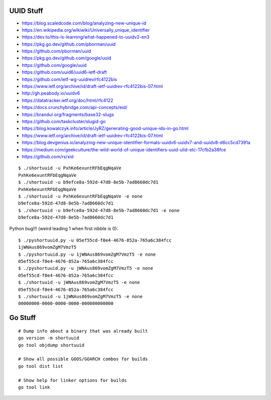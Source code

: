 UUID Stuff
----------

* https://blog.scaledcode.com/blog/analyzing-new-unique-id
* https://en.wikipedia.org/wikiwiki/Universally_unique_identifier
* https://dev.to/this-is-learning/what-happened-to-uuidv2-en3
* https://pkg.go.dev/github.com/pborman/uuid
* https://github.com/pborman/uuid
* https://pkg.go.dev/github.com/google/uuid
* https://github.com/google/uuid
* https://github.com/uuid6/uuid6-ietf-draft
* https://github.com/ietf-wg-uuidrev/rfc4122bis
* https://www.ietf.org/archive/id/draft-ietf-uuidrev-rfc4122bis-07.html
* http://gh.peabody.io/uuidv6
* https://datatracker.ietf.org/doc/html/rfc4122
* https://docs.crunchybridge.com/api-concepts/eid/
* https://brandur.org/fragments/base32-slugs
* https://github.com/taskcluster/slugid-go
* https://blog.kowalczyk.info/article/JyRZ/generating-good-unique-ids-in-go.html
* https://www.ietf.org/archive/id/draft-ietf-uuidrev-rfc4122bis-07.html
* https://blog.devgenius.io/analyzing-new-unique-identifier-formats-uuidv6-uuidv7-and-uuidv8-d6cc5cd7391a
* https://medium.com/geekculture/the-wild-world-of-unique-identifiers-uuid-ulid-etc-17cfb2a38fce
* https://github.com/rs/xid

::

    $ ./shortuuid -u PxhKe6exuntRFbEqgNqaVe
    PxhKe6exuntRFbEqgNqaVe
    $ ./shortuuid -u b9efce8a-592d-47d8-8e5b-7ad8660dc7d1
    PxhKe6exuntRFbEqgNqaVe
    $ ./shortuuid -u PxhKe6exuntRFbEqgNqaVe -e none
    b9efce8a-592d-47d8-8e5b-7ad8660dc7d1
    $ ./shortuuid -u b9efce8a-592d-47d8-8e5b-7ad8660dc7d1 -e none
    b9efce8a-592d-47d8-8e5b-7ad8660dc7d1

Python bug!!! (weird leading 1 when first nibble is 0)::

    $ ./pyshortuuid.py -u 05ef55cd-f0e4-4676-852a-765a6c384fcc
    1jWNAus869vomZgM7VmzT5
    $ ./pyshortuuid.py -u 1jWNAus869vomZgM7VmzT5 -e none
    05ef55cd-f0e4-4676-852a-765a6c384fcc
    $ ./pyshortuuid.py -u jWNAus869vomZgM7VmzT5 -e none
    05ef55cd-f0e4-4676-852a-765a6c384fcc
    $ ./shortuuid -u jWNAus869vomZgM7VmzT5 -e none
    05ef55cd-f0e4-4676-852a-765a6c384fcc
    $ ./shortuuid -u 1jWNAus869vomZgM7VmzT5 -e none
    00000000-0000-0000-0000-000000000000


Go Stuff
--------

::

    # Dump info about a binary that was already built
    go version -m shortuuid
    go tool objdump shortuuid

    # Show all possible GOOS/GOARCH combos for builds
    go tool dist list

    # Show help for linker options for builds
    go tool link
